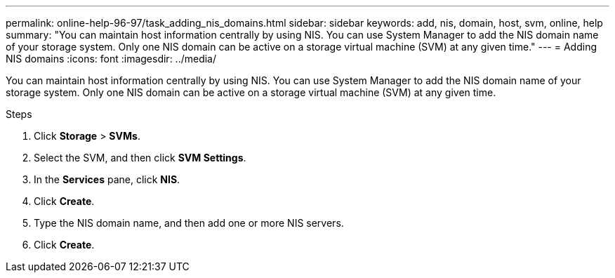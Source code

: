 ---
permalink: online-help-96-97/task_adding_nis_domains.html
sidebar: sidebar
keywords: add, nis, domain, host, svm, online, help
summary: "You can maintain host information centrally by using NIS. You can use System Manager to add the NIS domain name of your storage system. Only one NIS domain can be active on a storage virtual machine (SVM) at any given time."
---
= Adding NIS domains
:icons: font
:imagesdir: ../media/

[.lead]
You can maintain host information centrally by using NIS. You can use System Manager to add the NIS domain name of your storage system. Only one NIS domain can be active on a storage virtual machine (SVM) at any given time.

.Steps

. Click *Storage* > *SVMs*.
. Select the SVM, and then click *SVM Settings*.
. In the *Services* pane, click *NIS*.
. Click *Create*.
. Type the NIS domain name, and then add one or more NIS servers.
. Click *Create*.
